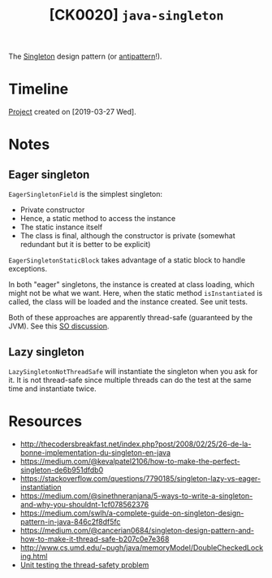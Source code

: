 #+TITLE: [CK0020] =java-singleton=

The [[https://en.wikipedia.org/wiki/Singleton_pattern][Singleton]] design pattern (or [[https://stackoverflow.com/questions/12755539/why-is-singleton-considered-an-anti-pattern][antipattern]]!).

* Timeline

[[file:../../code/ck0020_singleton/][Project]] created on [2019-03-27 Wed].

* Notes

** Eager singleton

~EagerSingletonField~ is the simplest singleton:

- Private constructor
- Hence, a static method to access the instance
- The static instance itself
- The class is final, although the constructor is private (somewhat
  redundant but it is better to be explicit)

~EagerSingletonStaticBlock~ takes advantage of a static block to
handle exceptions.

In both "eager" singletons, the instance is created at class loading,
which might not be what we want. Here, when the static method
~isInstantiated~ is called, the class will be loaded and the instance
created. See unit tests.

Both of these approaches are apparently thread-safe (guaranteed by the
JVM). See this [[https://stackoverflow.com/questions/52687983/is-java-eager-singleton-creation-thread-safe][SO discussion]].

** Lazy singleton

~LazySingletonNotThreadSafe~ will instantiate the singleton when you
ask for it. It is not thread-safe since multiple threads can do the
test at the same time and instantiate twice.

* Resources

- http://thecodersbreakfast.net/index.php?post/2008/02/25/26-de-la-bonne-implementation-du-singleton-en-java
- https://medium.com/@kevalpatel2106/how-to-make-the-perfect-singleton-de6b951dfdb0
- https://stackoverflow.com/questions/7790185/singleton-lazy-vs-eager-instantiation
- https://medium.com/@sinethneranjana/5-ways-to-write-a-singleton-and-why-you-shouldnt-1cf078562376
- https://medium.com/swlh/a-complete-guide-on-singleton-design-pattern-in-java-846c2f8df5fc
- https://medium.com/@cancerian0684/singleton-design-pattern-and-how-to-make-it-thread-safe-b207c0e7e368
- http://www.cs.umd.edu/~pugh/java/memoryModel/DoubleCheckedLocking.html
- [[https://stackoverflow.com/questions/48772068/unit-test-the-thread-safety-of-a-singleton-class-in-java][Unit testing the thread-safety problem]]
